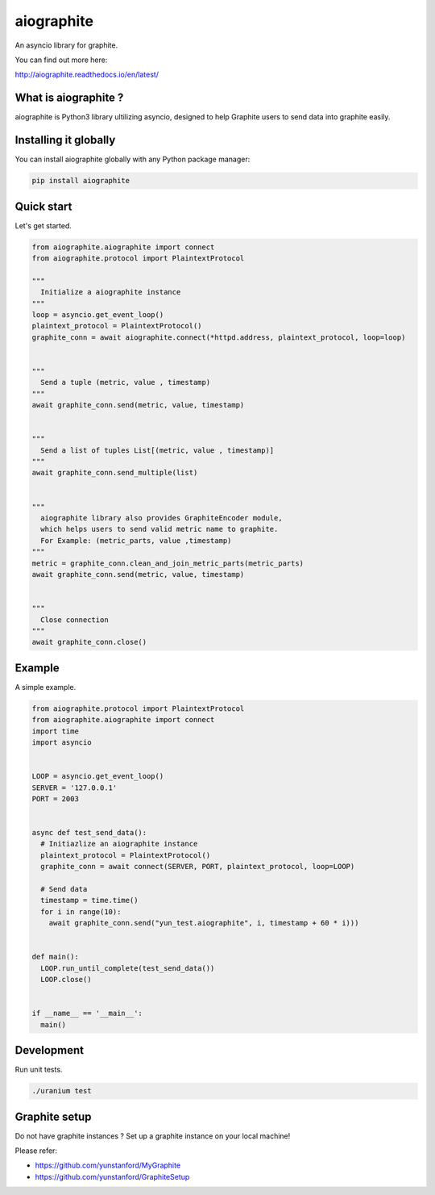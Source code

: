 aiographite
===========

.. image:: https://travis-ci.org/zillow/aiographite.svg?branch=master
    :alt: build status
    :target: https://travis-ci.org/zillow/aiographite

.. image:: https://coveralls.io/repos/github/zillow/aiographite/badge.svg?branch=master
    :alt: coverage status
    :target: https://coveralls.io/github/zillow/aiographite?branch=master


An asyncio library for graphite.

You can find out more here:

http://aiographite.readthedocs.io/en/latest/


---------------------
What is aiographite ?
---------------------

aiographite is Python3 library ultilizing asyncio, designed
to help Graphite users to send data into graphite easily.


----------------------
Installing it globally
----------------------

You can install aiographite globally with any Python package manager:

.. code::

    pip install aiographite


----------------------
Quick start
----------------------

Let's get started.

.. code::

    from aiographite.aiographite import connect
    from aiographite.protocol import PlaintextProtocol

    """
      Initialize a aiographite instance
    """
    loop = asyncio.get_event_loop()
    plaintext_protocol = PlaintextProtocol()
    graphite_conn = await aiographite.connect(*httpd.address, plaintext_protocol, loop=loop)


    """
      Send a tuple (metric, value , timestamp)
    """
    await graphite_conn.send(metric, value, timestamp)


    """
      Send a list of tuples List[(metric, value , timestamp)]
    """
    await graphite_conn.send_multiple(list)


    """
      aiographite library also provides GraphiteEncoder module,
      which helps users to send valid metric name to graphite.
      For Example: (metric_parts, value ,timestamp)
    """
    metric = graphite_conn.clean_and_join_metric_parts(metric_parts)
    await graphite_conn.send(metric, value, timestamp)


    """
      Close connection
    """
    await graphite_conn.close()


----------------------
Example
----------------------

A simple example.

.. code::

    from aiographite.protocol import PlaintextProtocol
    from aiographite.aiographite import connect
    import time
    import asyncio


    LOOP = asyncio.get_event_loop()
    SERVER = '127.0.0.1'
    PORT = 2003


    async def test_send_data():
      # Initiazlize an aiographite instance
      plaintext_protocol = PlaintextProtocol()
      graphite_conn = await connect(SERVER, PORT, plaintext_protocol, loop=LOOP)

      # Send data
      timestamp = time.time()
      for i in range(10):
        await graphite_conn.send("yun_test.aiographite", i, timestamp + 60 * i)))


    def main():
      LOOP.run_until_complete(test_send_data())
      LOOP.close()


    if __name__ == '__main__':
      main()


----------------------
Development
----------------------

Run unit tests.

.. code::

    ./uranium test


----------------------
Graphite setup
----------------------

Do not have graphite instances ? Set up a graphite instance on your local machine! 

Please refer:

* https://github.com/yunstanford/MyGraphite
* https://github.com/yunstanford/GraphiteSetup


